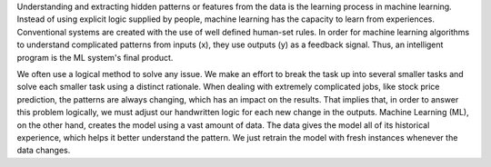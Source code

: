 .. title: Machine Learning Glossary: what is machine learning ?
.. slug: machine-learning-glossary-what-is-machine-learning
.. date: 2024-05-05 16:13:45 UTC+05:45
.. tags: machine-learning
.. category: 
.. link: 
.. description: 
.. type: text

Understanding and extracting hidden patterns or features from the data is the learning process in machine learning. Instead of using explicit
logic supplied by people, machine learning has the capacity to learn from experiences.
Conventional systems are created with the use of well defined human-set rules. In order for machine learning algorithms
to understand complicated patterns from inputs (x), they use outputs (y) as a feedback signal. Thus, an intelligent program is the ML system's
final product.

We often use a logical method to solve any issue. We make an effort to break the task up into several smaller tasks and solve each smaller task
using a distinct rationale. When dealing with extremely complicated jobs, like stock price prediction, the patterns are always changing,
which has an impact on the results.
That implies that, in order to answer this problem logically, we must adjust our handwritten logic for each new change in the outputs. 
Machine Learning (ML), on the other hand, creates the model using a vast amount of data. The data gives the model all of its historical experience,
which helps it better understand the pattern. We just retrain the model with fresh instances whenever the data changes.

